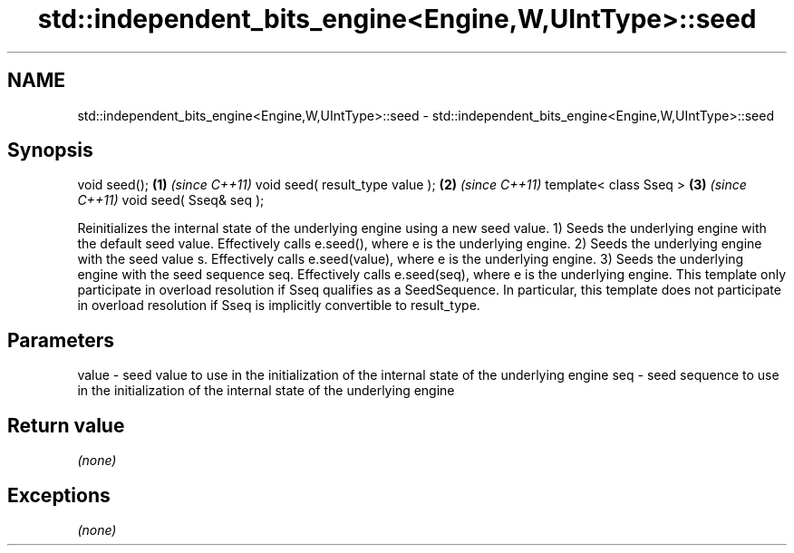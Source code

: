.TH std::independent_bits_engine<Engine,W,UIntType>::seed 3 "2020.03.24" "http://cppreference.com" "C++ Standard Libary"
.SH NAME
std::independent_bits_engine<Engine,W,UIntType>::seed \- std::independent_bits_engine<Engine,W,UIntType>::seed

.SH Synopsis

void seed();                    \fB(1)\fP \fI(since C++11)\fP
void seed( result_type value ); \fB(2)\fP \fI(since C++11)\fP
template< class Sseq >          \fB(3)\fP \fI(since C++11)\fP
void seed( Sseq& seq );

Reinitializes the internal state of the underlying engine using a new seed value.
1) Seeds the underlying engine with the default seed value. Effectively calls e.seed(), where e is the underlying engine.
2) Seeds the underlying engine with the seed value s. Effectively calls e.seed(value), where e is the underlying engine.
3) Seeds the underlying engine with the seed sequence seq. Effectively calls e.seed(seq), where e is the underlying engine. This template only participate in overload resolution if Sseq qualifies as a SeedSequence. In particular, this template does not participate in overload resolution if Sseq is implicitly convertible to result_type.

.SH Parameters


value - seed value to use in the initialization of the internal state of the underlying engine
seq   - seed sequence to use in the initialization of the internal state of the underlying engine


.SH Return value

\fI(none)\fP

.SH Exceptions

\fI(none)\fP



